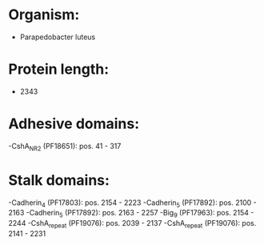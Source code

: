 * Organism:
- Parapedobacter luteus
* Protein length:
- 2343
* Adhesive domains:
-CshA_NR2 (PF18651): pos. 41 - 317
* Stalk domains:
-Cadherin_4 (PF17803): pos. 2154 - 2223
-Cadherin_5 (PF17892): pos. 2100 - 2163
-Cadherin_5 (PF17892): pos. 2163 - 2257
-Big_9 (PF17963): pos. 2154 - 2244
-CshA_repeat (PF19076): pos. 2039 - 2137
-CshA_repeat (PF19076): pos. 2141 - 2231


